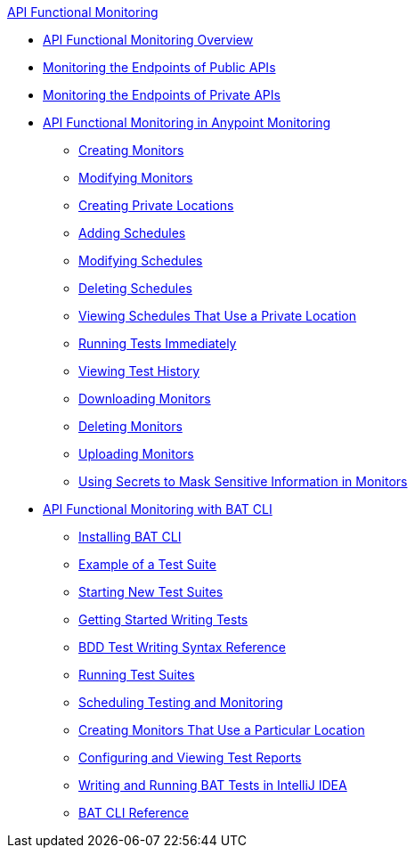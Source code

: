.xref:index.adoc[API Functional Monitoring]
* xref:index.adoc[API Functional Monitoring Overview]
* xref:afm-monitoring-public-apis.adoc[Monitoring the Endpoints of Public APIs]
* xref:afm-monitoring-private-apis.adoc[Monitoring the Endpoints of Private APIs]
* xref:afm-in-anypoint-platform.adoc[API Functional Monitoring in Anypoint Monitoring]
 ** xref:afm-create-monitor.adoc[Creating Monitors]
 ** xref:afm-modify-monitor.adoc[Modifying Monitors]
 ** xref:afm-create-private-location.adoc[Creating Private Locations]
 ** xref:afm-add-schedule.adoc[Adding Schedules]
 ** xref:afm-modify-schedule.adoc[Modifying Schedules]
 ** xref:afm-delete-schedule.adoc[Deleting Schedules]
 ** xref:afm-view-schedules-private-location.adoc[Viewing Schedules That Use a Private Location]
 ** xref:afm-run-test-now.adoc[Running Tests Immediately]
 ** xref:afm-view-test-history.adoc[Viewing Test History]
 ** xref:afm-download-test.adoc[Downloading Monitors]
 ** xref:afm-delete-monitor.adoc[Deleting Monitors]
 ** xref:afm-upload-monitor.adoc[Uploading Monitors]
 ** xref:afm-mask-info-in-monitors.adoc[Using Secrets to Mask Sensitive Information in Monitors]
* xref:bat-top.adoc[API Functional Monitoring with BAT CLI]
 ** xref:bat-install-task.adoc[Installing BAT CLI]
 ** xref:bat-example-test-suite.adoc[Example of a Test Suite]
 ** xref:bat-start-new-project.adoc[Starting New Test Suites]
 ** xref:bat-write-tests-task.adoc[Getting Started Writing Tests]
 ** xref:bat-bdd-reference.adoc[BDD Test Writing Syntax Reference]
 ** xref:bat-execute-task.adoc[Running Test Suites]
 ** xref:bat-schedule-test-task.adoc[Scheduling Testing and Monitoring]
 ** xref:bat-schedule-for-particular-location.adoc[Creating Monitors That Use a Particular Location]
 ** xref:bat-reporting-task.adoc[Configuring and Viewing Test Reports]
 ** xref:bat-intellij-idea.adoc[Writing and Running BAT Tests in IntelliJ IDEA]
 ** xref:bat-command-reference.adoc[BAT CLI Reference]